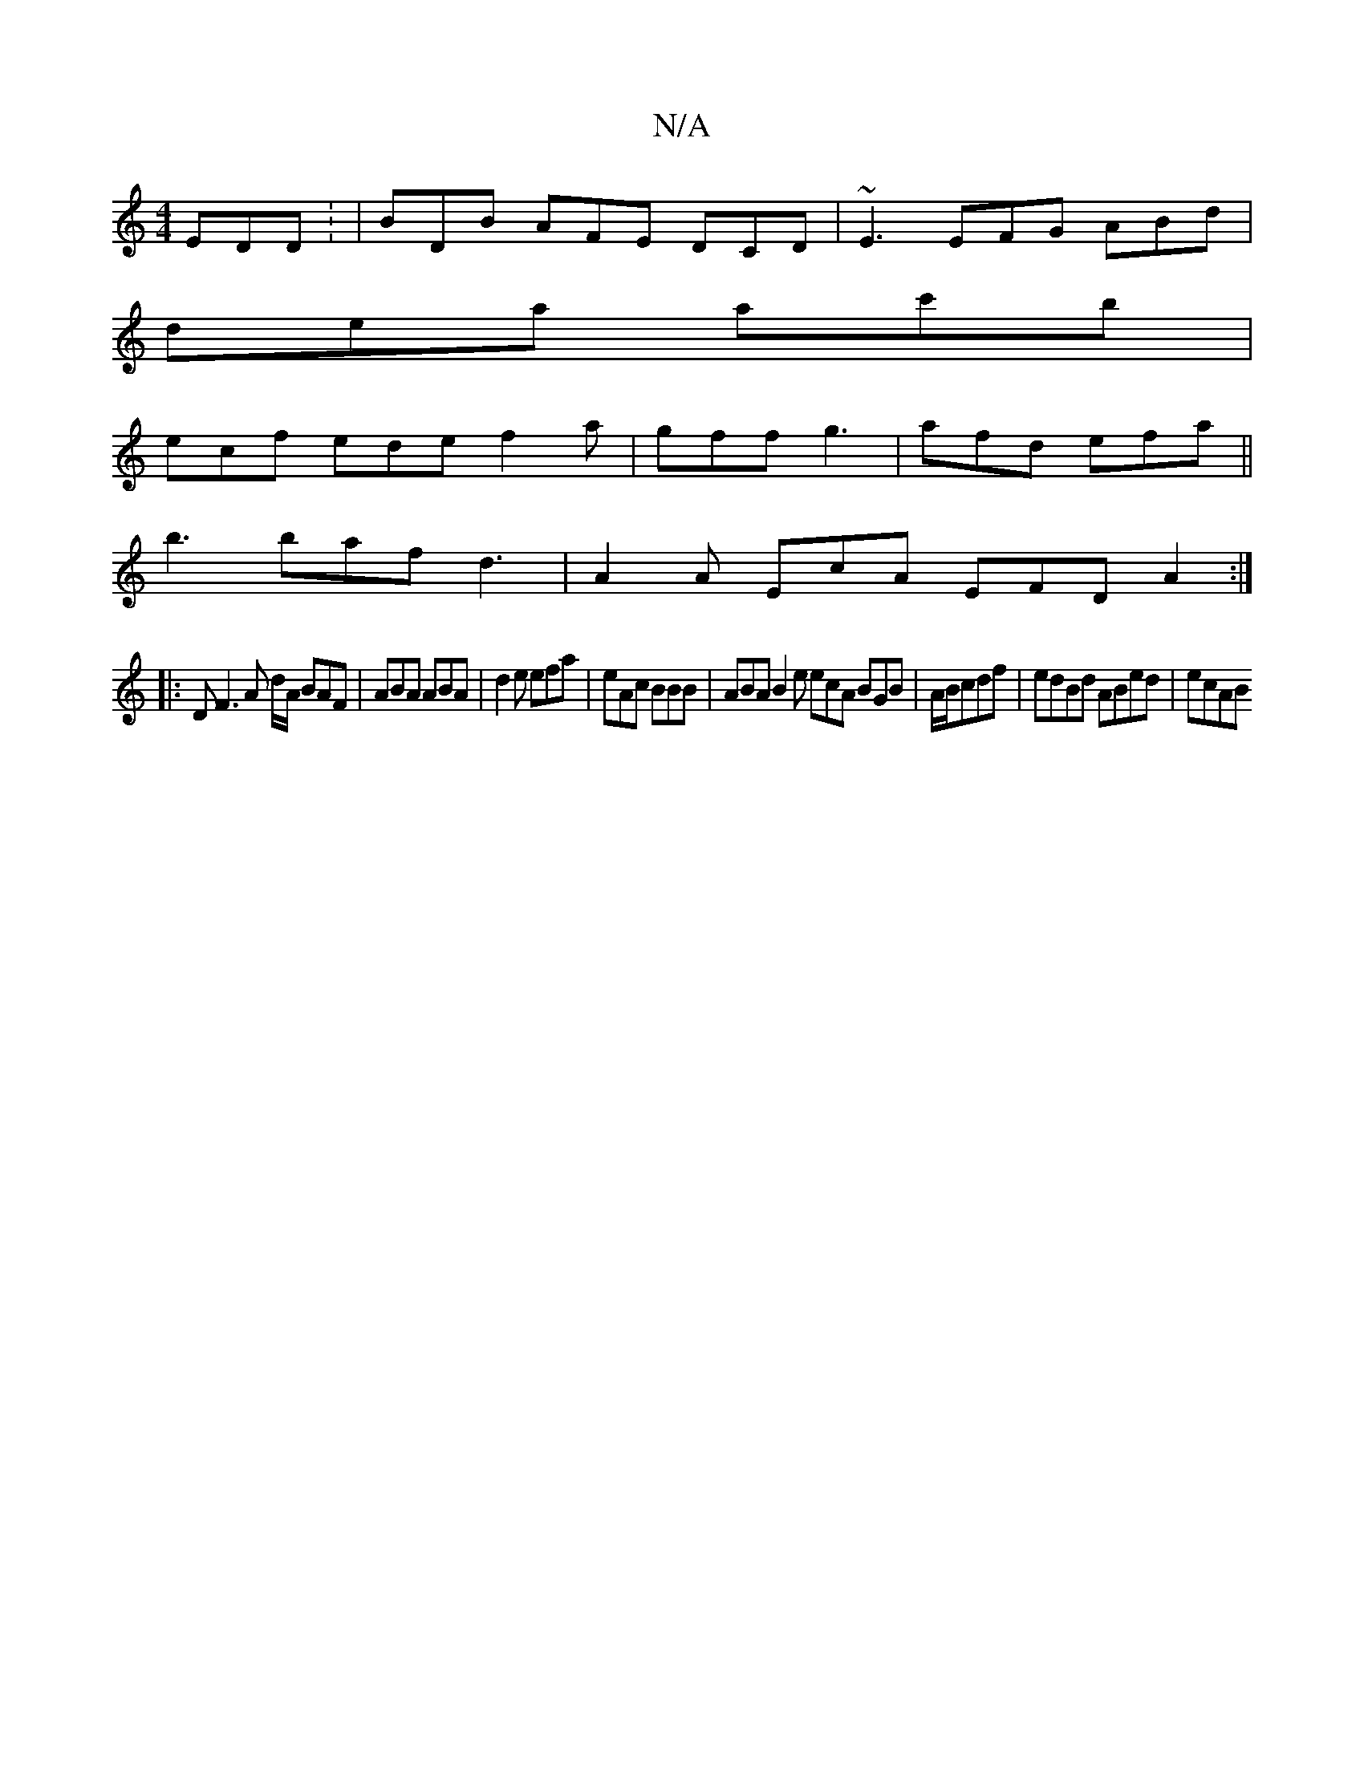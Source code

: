 X:1
T:N/A
M:4/4
R:N/A
K:Cmajor
EDD: | BDB AFE DCD | ~E3 EFG ABd |
dea ac'b |
ecf ede f2 a | gff g3 | afd efa ||
b3 baf d3 | A2A EcA EFD A2 :|
|: D F3 A d/A/ BAF | ABA ABA | d2e efa | eAc BBB | ABA B2e ecA BGB|A/B/cdf|edBd ABed|ecAB